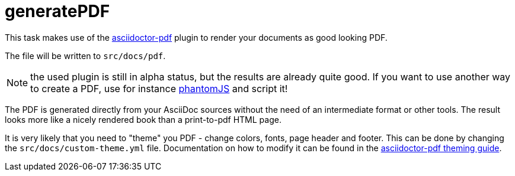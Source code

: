= generatePDF

This task makes use of the http://asciidoctor.org/docs/convert-asciidoc-to-pdf/[asciidoctor-pdf] plugin to render your documents as good looking PDF.

The file will be written to `src/docs/pdf`.

NOTE: the used plugin is still in alpha status, but the results are already quite good.
If you want to use another way to create a PDF, use for instance http://phantomjs.org/[phantomJS] and script it!

The PDF is generated directly from your AsciiDoc sources without the need of an intermediate format or other tools.
The result looks more like a nicely rendered book than a print-to-pdf HTML page.

It is very likely that you need to "theme" you PDF - change colors, fonts, page header and footer.
This can be done by changing the `src/docs/custom-theme.yml` file.
Documentation on how to modify it can be found in the https://github.com/asciidoctor/asciidoctor-pdf/blob/master/docs/theming-guide.adoc[asciidoctor-pdf theming guide].
